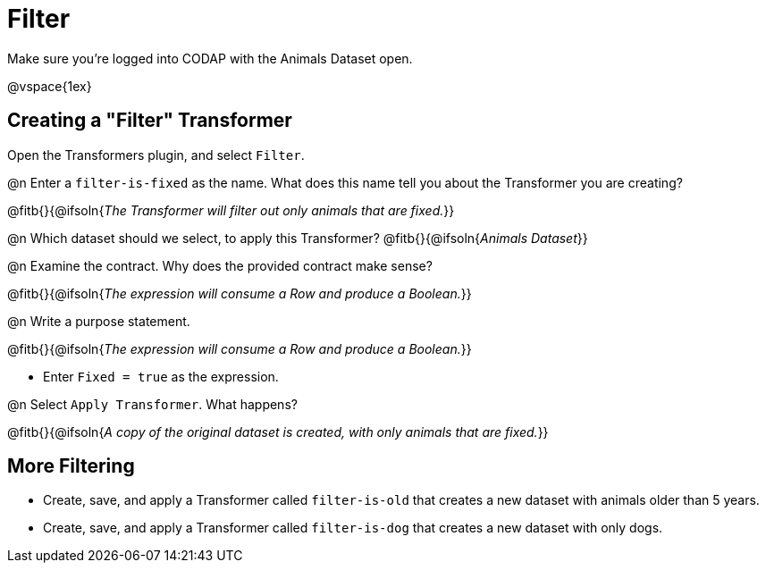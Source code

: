 = Filter

Make sure you’re logged into CODAP with the Animals Dataset open.

@vspace{1ex}

== Creating a "Filter" Transformer

Open the Transformers plugin, and select `Filter`.

@n Enter a `filter-is-fixed` as the name. What does this name tell you about the Transformer you are creating?

@fitb{}{@ifsoln{_The Transformer will filter out only animals that are fixed._}}

@n Which dataset should we select, to apply this Transformer? @fitb{}{@ifsoln{_Animals Dataset_}}

@n Examine the contract. Why does the provided contract make sense?

@fitb{}{@ifsoln{_The expression will consume a Row and produce a Boolean._}}

@n Write a purpose statement.

@fitb{}{@ifsoln{_The expression will consume a Row and produce a Boolean._}}

- Enter `Fixed = true` as the expression.

@n Select `Apply Transformer`. What happens?

@fitb{}{@ifsoln{_A copy of the original dataset is created, with only animals that are fixed._}}

== More Filtering

- Create, save, and apply a Transformer called `filter-is-old` that creates a new dataset with animals older than 5 years.

- Create, save, and apply a Transformer called `filter-is-dog` that creates a new dataset with only dogs.
